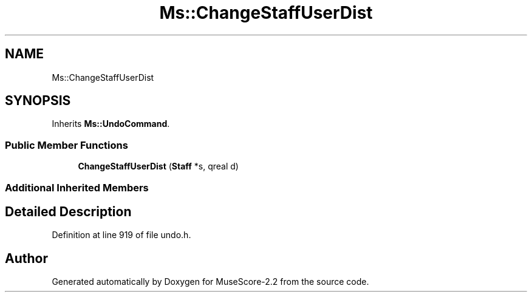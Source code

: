 .TH "Ms::ChangeStaffUserDist" 3 "Mon Jun 5 2017" "MuseScore-2.2" \" -*- nroff -*-
.ad l
.nh
.SH NAME
Ms::ChangeStaffUserDist
.SH SYNOPSIS
.br
.PP
.PP
Inherits \fBMs::UndoCommand\fP\&.
.SS "Public Member Functions"

.in +1c
.ti -1c
.RI "\fBChangeStaffUserDist\fP (\fBStaff\fP *s, qreal d)"
.br
.in -1c
.SS "Additional Inherited Members"
.SH "Detailed Description"
.PP 
Definition at line 919 of file undo\&.h\&.

.SH "Author"
.PP 
Generated automatically by Doxygen for MuseScore-2\&.2 from the source code\&.
